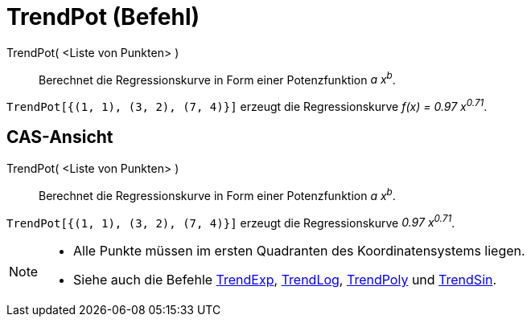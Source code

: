 = TrendPot (Befehl)
:page-en: commands/FitPow
ifdef::env-github[:imagesdir: /de/modules/ROOT/assets/images]

TrendPot( <Liste von Punkten> )::
  Berechnet die Regressionskurve in Form einer Potenzfunktion _a x^b^_.

[EXAMPLE]
====

`++TrendPot[{(1, 1), (3, 2), (7, 4)}]++` erzeugt die Regressionskurve _f(x) = 0.97 x^0.71^_.

====

== CAS-Ansicht

TrendPot( <Liste von Punkten> )::
  Berechnet die Regressionskurve in Form einer Potenzfunktion _a x^b^_.

[EXAMPLE]
====

`++TrendPot[{(1, 1), (3, 2), (7, 4)}]++` erzeugt die Regressionskurve _0.97 x^0.71^_.

====

[NOTE]
====

* Alle Punkte müssen im ersten Quadranten des Koordinatensystems liegen.
* Siehe auch die Befehle xref:/commands/TrendExp.adoc[TrendExp], xref:/commands/TrendLog.adoc[TrendLog],
xref:/commands/TrendPoly.adoc[TrendPoly] und xref:/commands/TrendSin.adoc[TrendSin].

====
